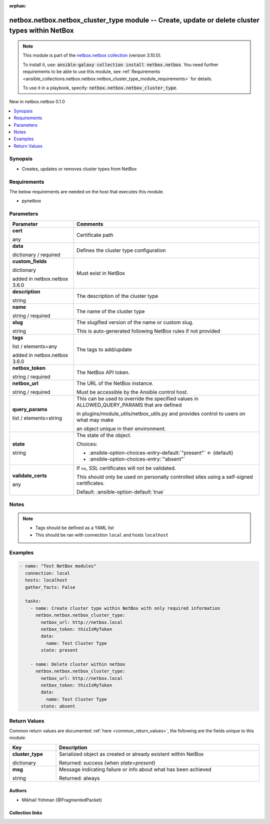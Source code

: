 
.. Document meta

:orphan:

.. |antsibull-internal-nbsp| unicode:: 0xA0
    :trim:

.. role:: ansible-attribute-support-label
.. role:: ansible-attribute-support-property
.. role:: ansible-attribute-support-full
.. role:: ansible-attribute-support-partial
.. role:: ansible-attribute-support-none
.. role:: ansible-attribute-support-na
.. role:: ansible-option-type
.. role:: ansible-option-elements
.. role:: ansible-option-required
.. role:: ansible-option-versionadded
.. role:: ansible-option-aliases
.. role:: ansible-option-choices
.. role:: ansible-option-choices-default-mark
.. role:: ansible-option-default-bold
.. role:: ansible-option-configuration
.. role:: ansible-option-returned-bold
.. role:: ansible-option-sample-bold

.. Anchors

.. _ansible_collections.netbox.netbox.netbox_cluster_type_module:

.. Anchors: short name for ansible.builtin

.. Anchors: aliases



.. Title

netbox.netbox.netbox_cluster_type module -- Create, update or delete cluster types within NetBox
++++++++++++++++++++++++++++++++++++++++++++++++++++++++++++++++++++++++++++++++++++++++++++++++

.. Collection note

.. note::
    This module is part of the `netbox.netbox collection <https://galaxy.ansible.com/netbox/netbox>`_ (version 3.10.0).

    To install it, use: :code:`ansible-galaxy collection install netbox.netbox`.
    You need further requirements to be able to use this module,
    see :ref:`Requirements <ansible_collections.netbox.netbox.netbox_cluster_type_module_requirements>` for details.

    To use it in a playbook, specify: :code:`netbox.netbox.netbox_cluster_type`.

.. version_added

.. rst-class:: ansible-version-added

New in netbox.netbox 0.1.0

.. contents::
   :local:
   :depth: 1

.. Deprecated


Synopsis
--------

.. Description

- Creates, updates or removes cluster types from NetBox


.. Aliases


.. Requirements

.. _ansible_collections.netbox.netbox.netbox_cluster_type_module_requirements:

Requirements
------------
The below requirements are needed on the host that executes this module.

- pynetbox






.. Options

Parameters
----------


.. rst-class:: ansible-option-table

.. list-table::
  :width: 100%
  :widths: auto
  :header-rows: 1

  * - Parameter
    - Comments

  * - .. raw:: html

        <div class="ansible-option-cell">
        <div class="ansibleOptionAnchor" id="parameter-cert"></div>

      .. _ansible_collections.netbox.netbox.netbox_cluster_type_module__parameter-cert:

      .. rst-class:: ansible-option-title

      **cert**

      .. raw:: html

        <a class="ansibleOptionLink" href="#parameter-cert" title="Permalink to this option"></a>

      .. rst-class:: ansible-option-type-line

      :ansible-option-type:`any`

      .. raw:: html

        </div>

    - .. raw:: html

        <div class="ansible-option-cell">

      Certificate path


      .. raw:: html

        </div>

  * - .. raw:: html

        <div class="ansible-option-cell">
        <div class="ansibleOptionAnchor" id="parameter-data"></div>

      .. _ansible_collections.netbox.netbox.netbox_cluster_type_module__parameter-data:

      .. rst-class:: ansible-option-title

      **data**

      .. raw:: html

        <a class="ansibleOptionLink" href="#parameter-data" title="Permalink to this option"></a>

      .. rst-class:: ansible-option-type-line

      :ansible-option-type:`dictionary` / :ansible-option-required:`required`

      .. raw:: html

        </div>

    - .. raw:: html

        <div class="ansible-option-cell">

      Defines the cluster type configuration


      .. raw:: html

        </div>
    
  * - .. raw:: html

        <div class="ansible-option-indent"></div><div class="ansible-option-cell">
        <div class="ansibleOptionAnchor" id="parameter-data/custom_fields"></div>

      .. _ansible_collections.netbox.netbox.netbox_cluster_type_module__parameter-data/custom_fields:

      .. rst-class:: ansible-option-title

      **custom_fields**

      .. raw:: html

        <a class="ansibleOptionLink" href="#parameter-data/custom_fields" title="Permalink to this option"></a>

      .. rst-class:: ansible-option-type-line

      :ansible-option-type:`dictionary`

      :ansible-option-versionadded:`added in netbox.netbox 3.6.0`


      .. raw:: html

        </div>

    - .. raw:: html

        <div class="ansible-option-indent-desc"></div><div class="ansible-option-cell">

      Must exist in NetBox


      .. raw:: html

        </div>

  * - .. raw:: html

        <div class="ansible-option-indent"></div><div class="ansible-option-cell">
        <div class="ansibleOptionAnchor" id="parameter-data/description"></div>

      .. _ansible_collections.netbox.netbox.netbox_cluster_type_module__parameter-data/description:

      .. rst-class:: ansible-option-title

      **description**

      .. raw:: html

        <a class="ansibleOptionLink" href="#parameter-data/description" title="Permalink to this option"></a>

      .. rst-class:: ansible-option-type-line

      :ansible-option-type:`string`

      .. raw:: html

        </div>

    - .. raw:: html

        <div class="ansible-option-indent-desc"></div><div class="ansible-option-cell">

      The description of the cluster type


      .. raw:: html

        </div>

  * - .. raw:: html

        <div class="ansible-option-indent"></div><div class="ansible-option-cell">
        <div class="ansibleOptionAnchor" id="parameter-data/name"></div>

      .. _ansible_collections.netbox.netbox.netbox_cluster_type_module__parameter-data/name:

      .. rst-class:: ansible-option-title

      **name**

      .. raw:: html

        <a class="ansibleOptionLink" href="#parameter-data/name" title="Permalink to this option"></a>

      .. rst-class:: ansible-option-type-line

      :ansible-option-type:`string` / :ansible-option-required:`required`

      .. raw:: html

        </div>

    - .. raw:: html

        <div class="ansible-option-indent-desc"></div><div class="ansible-option-cell">

      The name of the cluster type


      .. raw:: html

        </div>

  * - .. raw:: html

        <div class="ansible-option-indent"></div><div class="ansible-option-cell">
        <div class="ansibleOptionAnchor" id="parameter-data/slug"></div>

      .. _ansible_collections.netbox.netbox.netbox_cluster_type_module__parameter-data/slug:

      .. rst-class:: ansible-option-title

      **slug**

      .. raw:: html

        <a class="ansibleOptionLink" href="#parameter-data/slug" title="Permalink to this option"></a>

      .. rst-class:: ansible-option-type-line

      :ansible-option-type:`string`

      .. raw:: html

        </div>

    - .. raw:: html

        <div class="ansible-option-indent-desc"></div><div class="ansible-option-cell">

      The slugified version of the name or custom slug.

      This is auto-generated following NetBox rules if not provided


      .. raw:: html

        </div>

  * - .. raw:: html

        <div class="ansible-option-indent"></div><div class="ansible-option-cell">
        <div class="ansibleOptionAnchor" id="parameter-data/tags"></div>

      .. _ansible_collections.netbox.netbox.netbox_cluster_type_module__parameter-data/tags:

      .. rst-class:: ansible-option-title

      **tags**

      .. raw:: html

        <a class="ansibleOptionLink" href="#parameter-data/tags" title="Permalink to this option"></a>

      .. rst-class:: ansible-option-type-line

      :ansible-option-type:`list` / :ansible-option-elements:`elements=any`

      :ansible-option-versionadded:`added in netbox.netbox 3.6.0`


      .. raw:: html

        </div>

    - .. raw:: html

        <div class="ansible-option-indent-desc"></div><div class="ansible-option-cell">

      The tags to add/update


      .. raw:: html

        </div>


  * - .. raw:: html

        <div class="ansible-option-cell">
        <div class="ansibleOptionAnchor" id="parameter-netbox_token"></div>

      .. _ansible_collections.netbox.netbox.netbox_cluster_type_module__parameter-netbox_token:

      .. rst-class:: ansible-option-title

      **netbox_token**

      .. raw:: html

        <a class="ansibleOptionLink" href="#parameter-netbox_token" title="Permalink to this option"></a>

      .. rst-class:: ansible-option-type-line

      :ansible-option-type:`string` / :ansible-option-required:`required`

      .. raw:: html

        </div>

    - .. raw:: html

        <div class="ansible-option-cell">

      The NetBox API token.


      .. raw:: html

        </div>

  * - .. raw:: html

        <div class="ansible-option-cell">
        <div class="ansibleOptionAnchor" id="parameter-netbox_url"></div>

      .. _ansible_collections.netbox.netbox.netbox_cluster_type_module__parameter-netbox_url:

      .. rst-class:: ansible-option-title

      **netbox_url**

      .. raw:: html

        <a class="ansibleOptionLink" href="#parameter-netbox_url" title="Permalink to this option"></a>

      .. rst-class:: ansible-option-type-line

      :ansible-option-type:`string` / :ansible-option-required:`required`

      .. raw:: html

        </div>

    - .. raw:: html

        <div class="ansible-option-cell">

      The URL of the NetBox instance.

      Must be accessible by the Ansible control host.


      .. raw:: html

        </div>

  * - .. raw:: html

        <div class="ansible-option-cell">
        <div class="ansibleOptionAnchor" id="parameter-query_params"></div>

      .. _ansible_collections.netbox.netbox.netbox_cluster_type_module__parameter-query_params:

      .. rst-class:: ansible-option-title

      **query_params**

      .. raw:: html

        <a class="ansibleOptionLink" href="#parameter-query_params" title="Permalink to this option"></a>

      .. rst-class:: ansible-option-type-line

      :ansible-option-type:`list` / :ansible-option-elements:`elements=string`

      .. raw:: html

        </div>

    - .. raw:: html

        <div class="ansible-option-cell">

      This can be used to override the specified values in ALLOWED\_QUERY\_PARAMS that are defined

      in plugins/module\_utils/netbox\_utils.py and provides control to users on what may make

      an object unique in their environment.


      .. raw:: html

        </div>

  * - .. raw:: html

        <div class="ansible-option-cell">
        <div class="ansibleOptionAnchor" id="parameter-state"></div>

      .. _ansible_collections.netbox.netbox.netbox_cluster_type_module__parameter-state:

      .. rst-class:: ansible-option-title

      **state**

      .. raw:: html

        <a class="ansibleOptionLink" href="#parameter-state" title="Permalink to this option"></a>

      .. rst-class:: ansible-option-type-line

      :ansible-option-type:`string`

      .. raw:: html

        </div>

    - .. raw:: html

        <div class="ansible-option-cell">

      The state of the object.


      .. rst-class:: ansible-option-line

      :ansible-option-choices:`Choices:`

      - :ansible-option-choices-entry-default:`"present"` :ansible-option-choices-default-mark:`← (default)`
      - :ansible-option-choices-entry:`"absent"`


      .. raw:: html

        </div>

  * - .. raw:: html

        <div class="ansible-option-cell">
        <div class="ansibleOptionAnchor" id="parameter-validate_certs"></div>

      .. _ansible_collections.netbox.netbox.netbox_cluster_type_module__parameter-validate_certs:

      .. rst-class:: ansible-option-title

      **validate_certs**

      .. raw:: html

        <a class="ansibleOptionLink" href="#parameter-validate_certs" title="Permalink to this option"></a>

      .. rst-class:: ansible-option-type-line

      :ansible-option-type:`any`

      .. raw:: html

        </div>

    - .. raw:: html

        <div class="ansible-option-cell">

      If \ :literal:`no`\ , SSL certificates will not be validated.

      This should only be used on personally controlled sites using a self-signed certificates.


      .. rst-class:: ansible-option-line

      :ansible-option-default-bold:`Default:` :ansible-option-default:`true`

      .. raw:: html

        </div>


.. Attributes


.. Notes

Notes
-----

.. note::
   - Tags should be defined as a YAML list
   - This should be ran with connection \ :literal:`local`\  and hosts \ :literal:`localhost`\ 

.. Seealso


.. Examples

Examples
--------

.. code-block:: yaml+jinja

    
    - name: "Test NetBox modules"
      connection: local
      hosts: localhost
      gather_facts: False

      tasks:
        - name: Create cluster type within NetBox with only required information
          netbox.netbox.netbox_cluster_type:
            netbox_url: http://netbox.local
            netbox_token: thisIsMyToken
            data:
              name: Test Cluster Type
            state: present

        - name: Delete cluster within netbox
          netbox.netbox.netbox_cluster_type:
            netbox_url: http://netbox.local
            netbox_token: thisIsMyToken
            data:
              name: Test Cluster Type
            state: absent




.. Facts


.. Return values

Return Values
-------------
Common return values are documented :ref:`here <common_return_values>`, the following are the fields unique to this module:

.. rst-class:: ansible-option-table

.. list-table::
  :width: 100%
  :widths: auto
  :header-rows: 1

  * - Key
    - Description

  * - .. raw:: html

        <div class="ansible-option-cell">
        <div class="ansibleOptionAnchor" id="return-cluster_type"></div>

      .. _ansible_collections.netbox.netbox.netbox_cluster_type_module__return-cluster_type:

      .. rst-class:: ansible-option-title

      **cluster_type**

      .. raw:: html

        <a class="ansibleOptionLink" href="#return-cluster_type" title="Permalink to this return value"></a>

      .. rst-class:: ansible-option-type-line

      :ansible-option-type:`dictionary`

      .. raw:: html

        </div>

    - .. raw:: html

        <div class="ansible-option-cell">

      Serialized object as created or already existent within NetBox


      .. rst-class:: ansible-option-line

      :ansible-option-returned-bold:`Returned:` success (when \ :emphasis:`state=present`\ )


      .. raw:: html

        </div>


  * - .. raw:: html

        <div class="ansible-option-cell">
        <div class="ansibleOptionAnchor" id="return-msg"></div>

      .. _ansible_collections.netbox.netbox.netbox_cluster_type_module__return-msg:

      .. rst-class:: ansible-option-title

      **msg**

      .. raw:: html

        <a class="ansibleOptionLink" href="#return-msg" title="Permalink to this return value"></a>

      .. rst-class:: ansible-option-type-line

      :ansible-option-type:`string`

      .. raw:: html

        </div>

    - .. raw:: html

        <div class="ansible-option-cell">

      Message indicating failure or info about what has been achieved


      .. rst-class:: ansible-option-line

      :ansible-option-returned-bold:`Returned:` always


      .. raw:: html

        </div>



..  Status (Presently only deprecated)


.. Authors

Authors
~~~~~~~

- Mikhail Yohman (@FragmentedPacket)



.. Extra links

Collection links
~~~~~~~~~~~~~~~~

.. raw:: html

  <p class="ansible-links">
    <a href="https://github.com/netbox-community/ansible_modules/issues" aria-role="button" target="_blank" rel="noopener external">Issue Tracker</a>
    <a href="https://github.com/netbox-community/ansible_modules" aria-role="button" target="_blank" rel="noopener external">Repository (Sources)</a>
  </p>

.. Parsing errors

